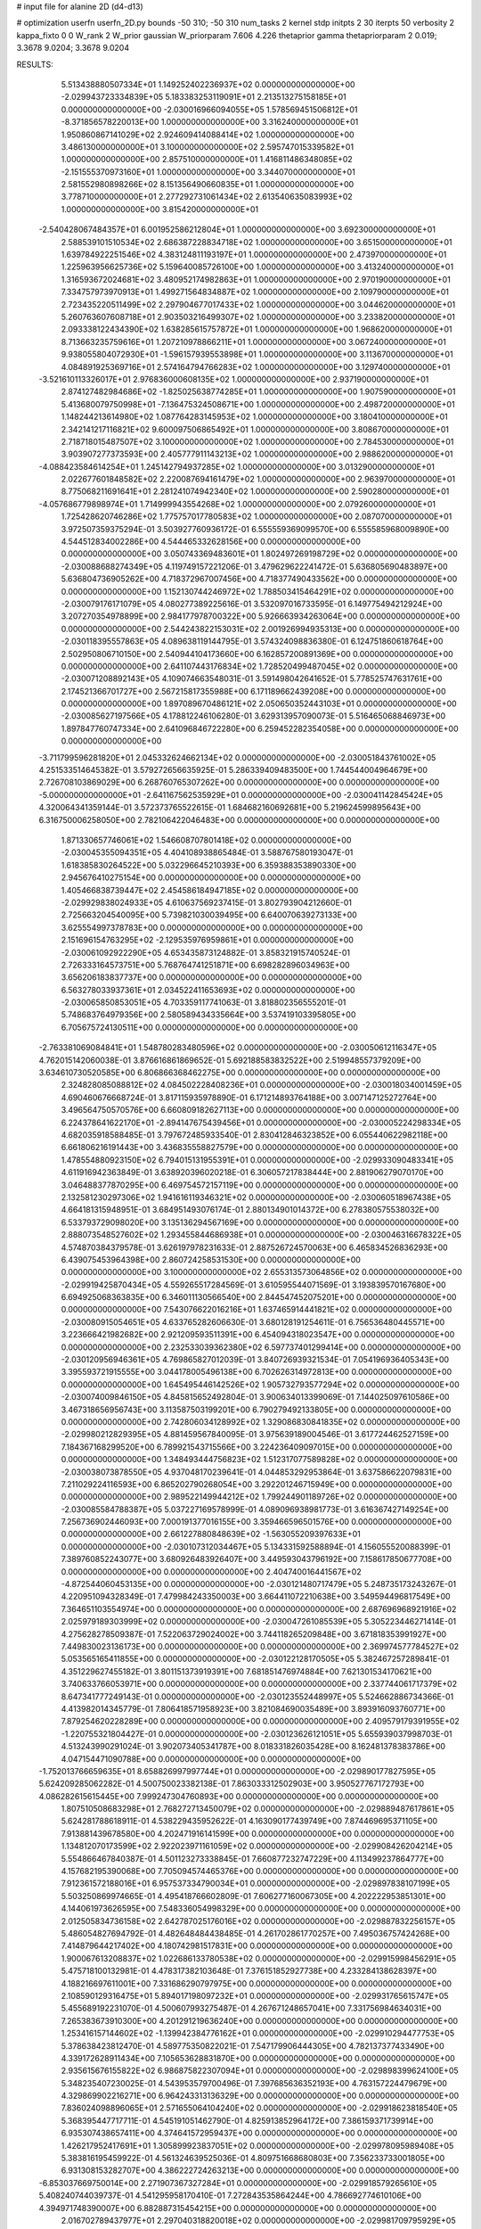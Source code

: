 # input file for alanine 2D (d4-d13)

# optimization
userfn       userfn_2D.py
bounds       -50 310; -50 310
num_tasks    2
kernel       stdp
initpts      2 30
iterpts      50
verbosity    2
kappa_fixto  0 0
W_rank       2
W_prior      gaussian
W_priorparam 7.606 4.226
thetaprior gamma
thetapriorparam 2 0.019; 3.3678 9.0204; 3.3678 9.0204


RESULTS:
  5.513438880507334E+01  1.149252402236937E+02  0.000000000000000E+00      -2.029943723334839E+05
  5.183383253119091E+01  2.213513275158185E+01  0.000000000000000E+00      -2.030016966094055E+05
  1.578569451506812E+01 -8.371856578220013E+00  1.000000000000000E+00       3.316240000000000E+01
  1.950860867141029E+02  2.924609414088414E+02  1.000000000000000E+00       3.486130000000000E+01
  3.100000000000000E+02  2.595747015339582E+01  1.000000000000000E+00       2.857510000000000E+01
  1.416811486348085E+02 -2.151555370973160E+01  1.000000000000000E+00       3.344070000000000E+01
  2.581552980898266E+02  8.151356490660835E+01  1.000000000000000E+00       3.778710000000000E+01
  2.277292731061434E+02  2.613540635083993E+02  1.000000000000000E+00       3.815420000000000E+01
 -2.540428067484357E+01  6.001952586212804E+01  1.000000000000000E+00       3.692300000000000E+01
  2.588539101510534E+02  2.686387228834718E+02  1.000000000000000E+00       3.651500000000000E+01
  1.639784922251546E+02  4.383124811193197E+01  1.000000000000000E+00       2.473970000000000E+01
  1.225963956625736E+02  5.159640085726100E+00  1.000000000000000E+00       3.413240000000000E+01
  1.316593672024681E+02  3.480952174982863E+01  1.000000000000000E+00       2.970190000000000E+01
  7.334757973970913E+01  1.499271564834887E+02  1.000000000000000E+00       2.109790000000000E+01
  2.723435220511499E+02  2.297904677017433E+02  1.000000000000000E+00       3.044620000000000E+01
  5.260763607608718E+01  2.903503216499307E+02  1.000000000000000E+00       3.233820000000000E+01
  2.093338122434390E+02  1.638285615757872E+01  1.000000000000000E+00       1.968620000000000E+01
  8.713663235759616E+01  1.207210978866211E+01  1.000000000000000E+00       3.067240000000000E+01
  9.938055804072930E+01 -1.596157939553898E+01  1.000000000000000E+00       3.113670000000000E+01
  4.084891925369716E+01  2.574164794766283E+02  1.000000000000000E+00       3.129740000000000E+01
 -3.521610113326017E+01  2.976836000608135E+02  1.000000000000000E+00       2.937190000000000E+01
  2.874127482984686E+02 -1.825025638774285E+01  1.000000000000000E+00       1.907590000000000E+01
  5.413680079750998E+01 -7.136475324508671E+00  1.000000000000000E+00       2.498720000000000E+01
  1.148244213614980E+02  1.087764283145953E+02  1.000000000000000E+00       3.180410000000000E+01
  2.342141217116821E+02  9.600097506865492E+01  1.000000000000000E+00       3.808670000000000E+01
  2.718718015487507E+02  3.100000000000000E+02  1.000000000000000E+00       2.784530000000000E+01
  3.903907277373593E+00  2.405777911143213E+02  1.000000000000000E+00       2.988620000000000E+01
 -4.088423584614254E+01  1.245142794937285E+02  1.000000000000000E+00       3.013290000000000E+01
  2.022677601848582E+02  2.220087694161479E+02  1.000000000000000E+00       2.963970000000000E+01
  8.775068211691641E+01  2.281241074942340E+02  1.000000000000000E+00       2.590280000000000E+01
 -4.057686779898974E+01  1.714999943554268E+02  1.000000000000000E+00       2.079260000000000E+01
  1.725428620746286E+02  1.775757017780583E+02  1.000000000000000E+00       2.087070000000000E+01       3.972507359375294E-01  3.503927760936172E-01       6.555559369099570E+00  6.555585968009890E+00  4.544512834002286E+00  4.544465332628156E+00  0.000000000000000E+00  0.000000000000000E+00
  3.050743369483601E+01  1.802497269198729E+02  0.000000000000000E+00      -2.030088688274349E+05       4.119749157221206E-01  3.479629622241472E-01       5.636805690483897E+00  5.636804736905262E+00  4.718372967007456E+00  4.718377490433562E+00  0.000000000000000E+00  0.000000000000000E+00
  1.152130744246972E+02  1.788503415464291E+02  0.000000000000000E+00      -2.030079176171079E+05       4.080277389225616E-01  3.532097016733595E-01       6.149775494212924E+00  3.207270354978899E+00  2.984177978700322E+00  5.926663934263064E+00  0.000000000000000E+00  0.000000000000000E+00
  2.544243822153031E+02  2.001926994935313E+00  0.000000000000000E+00      -2.030118395557863E+05       4.089638119144795E-01  3.574324098836380E-01       6.124751860618764E+00  2.502950806710150E+00  2.540944104173660E+00  6.162857200891369E+00  0.000000000000000E+00  0.000000000000000E+00
  2.641107443176834E+02  1.728520499487045E+02  0.000000000000000E+00      -2.030071208892143E+05       4.109074663548031E-01  3.591498042641652E-01       5.778525747631761E+00  2.174521366701727E+00  2.567215817355988E+00  6.171189662439208E+00  0.000000000000000E+00  0.000000000000000E+00
  1.897089670486121E+02  2.050650352443103E+01  0.000000000000000E+00      -2.030085627197566E+05       4.178812246106280E-01  3.629313957090073E-01       5.516465068846973E+00  1.897847760747334E+00  2.641096846722280E+00  6.259452282354058E+00  0.000000000000000E+00  0.000000000000000E+00
 -3.711799596281820E+01  2.045332624662134E+02  0.000000000000000E+00      -2.030051843761002E+05       4.251533514645382E-01  3.579272656635925E-01       5.286339409483500E+00  1.744544004964679E+00  2.726708103869029E+00  6.268760765307262E+00  0.000000000000000E+00  0.000000000000000E+00
 -5.000000000000000E+01 -2.641167562535929E+01  0.000000000000000E+00      -2.030041142845424E+05       4.320064341359144E-01  3.572373765522615E-01       1.684682160692681E+00  5.219624599895643E+00  6.316750006258050E+00  2.782106422046483E+00  0.000000000000000E+00  0.000000000000000E+00
  1.871330657746061E+02  1.546608707801418E+02  0.000000000000000E+00      -2.030045355094351E+05       4.404108938865484E-01  3.588767580193047E-01       1.618385830264522E+00  5.032296645210393E+00  6.359388353890330E+00  2.945676410275154E+00  0.000000000000000E+00  0.000000000000000E+00
  1.405466838739447E+02  2.454586184947185E+02  0.000000000000000E+00      -2.029929838024933E+05       4.610637569237415E-01  3.802793904212660E-01       2.725663204540095E+00  5.739821030039495E+00  6.640070639273133E+00  3.625554997378783E+00  0.000000000000000E+00  0.000000000000000E+00
  2.151696154763295E+02 -2.129535976959861E+01  0.000000000000000E+00      -2.030061092922290E+05       4.653435873124882E-01  3.858321915740524E-01       2.726333164573751E+00  5.768764741251871E+00  6.698282896034963E+00  3.656206183837737E+00  0.000000000000000E+00  0.000000000000000E+00
  6.563278033937361E+01  2.034522411653693E+02  0.000000000000000E+00      -2.030065850853051E+05       4.703359117741063E-01  3.818802356555201E-01       5.748683764979356E+00  2.580589434335664E+00  3.537419103395805E+00  6.705675724130511E+00  0.000000000000000E+00  0.000000000000000E+00
 -2.763381069084841E+01  1.548780283480596E+02  0.000000000000000E+00      -2.030050612116347E+05       4.762015142060038E-01  3.876616861869652E-01       5.692188583832522E+00  2.519948557379209E+00  3.634610730520585E+00  6.806866368462275E+00  0.000000000000000E+00  0.000000000000000E+00
  2.324828085088812E+02  4.084502228408236E+01  0.000000000000000E+00      -2.030018034001459E+05       4.690460676668724E-01  3.817115935978890E-01       6.171214893764188E+00  3.007147125272764E+00  3.496564750570576E+00  6.660809182627113E+00  0.000000000000000E+00  0.000000000000000E+00
  6.224378641622170E+01 -2.894147675439456E+01  0.000000000000000E+00      -2.030005224298334E+05       4.682035918588485E-01  3.797672485933540E-01       2.830412846323852E+00  6.055440622982118E+00  6.661806216191443E+00  3.436835558827579E+00  0.000000000000000E+00  0.000000000000000E+00
  1.478554880923150E+02  6.794015131955391E+01  0.000000000000000E+00      -2.029933090483341E+05       4.611916942363849E-01  3.638920396020218E-01       6.306057217838444E+00  2.881906279070170E+00  3.046488377870295E+00  6.469754572157119E+00  0.000000000000000E+00  0.000000000000000E+00
  2.132581230297306E+02  1.941616119346321E+02  0.000000000000000E+00      -2.030060518967438E+05       4.664181315948951E-01  3.684951493076174E-01       2.880134901014372E+00  6.278380575538032E+00  6.533793729098020E+00  3.135136294567169E+00  0.000000000000000E+00  0.000000000000000E+00
  2.888073548527602E+02  1.293455844686938E+01  0.000000000000000E+00      -2.030046316678322E+05       4.574870384379578E-01  3.626197978231633E-01       2.887526724570063E+00  6.465834526836293E+00  6.439075453964398E+00  2.860724258531530E+00  0.000000000000000E+00  0.000000000000000E+00
  3.100000000000000E+02  2.655313573064856E+02  0.000000000000000E+00      -2.029919425870434E+05       4.559265517284569E-01  3.610595544071569E-01       3.193839570167680E+00  6.694925068363835E+00  6.346011130566540E+00  2.844547452075201E+00  0.000000000000000E+00  0.000000000000000E+00
  7.543076622016216E+01  1.637465914441821E+02  0.000000000000000E+00      -2.030080915054651E+05       4.633765282606630E-01  3.680128191254611E-01       6.756536480445571E+00  3.223666421982682E+00  2.921209593511391E+00  6.454094318023547E+00  0.000000000000000E+00  0.000000000000000E+00
  2.232533039362380E+02  6.597737401299414E+00  0.000000000000000E+00      -2.030120956946361E+05       4.769865827012039E-01  3.840726939321534E-01       7.054196936405343E+00  3.395593721915555E+00  3.044178005496138E+00  6.702626314972813E+00  0.000000000000000E+00  0.000000000000000E+00
  1.645495446142526E+02  1.905732793577294E+02  0.000000000000000E+00      -2.030074009846150E+05       4.845815652492804E-01  3.900634013399069E-01       7.144025097610586E+00  3.467318656956743E+00  3.113587503199201E+00  6.790279492133805E+00  0.000000000000000E+00  0.000000000000000E+00
  2.742806034128992E+02  1.329086830841835E+02  0.000000000000000E+00      -2.029980212829395E+05       4.881459567840095E-01  3.975639189004546E-01       3.617724462527159E+00  7.184367168299520E+00  6.789921543715566E+00  3.224236409097015E+00  0.000000000000000E+00  0.000000000000000E+00
  1.348493444756823E+02  1.512317077589828E+02  0.000000000000000E+00      -2.030038073878550E+05       4.937048170239641E-01  4.044853292953864E-01       3.637586622079831E+00  7.211029224116593E+00  6.865202790268054E+00  3.292201246715949E+00  0.000000000000000E+00  0.000000000000000E+00
  2.989522149944212E+02  1.799244901189726E+02  0.000000000000000E+00      -2.030085584788387E+05       5.037227169578999E-01  4.089096938981773E-01       3.616367427149254E+00  7.256736902446093E+00  7.000191377016155E+00  3.359466596501576E+00  0.000000000000000E+00  0.000000000000000E+00
  2.661227880848639E+02 -1.563055209397633E+01  0.000000000000000E+00      -2.030107312034467E+05       5.134331592588894E-01  4.156055520088399E-01       7.389760852243077E+00  3.680926483926407E+00  3.449593043796192E+00  7.158617850677708E+00  0.000000000000000E+00  0.000000000000000E+00
  2.404740016441567E+02 -4.872544060453135E+00  0.000000000000000E+00      -2.030121480717479E+05       5.248735173243267E-01  4.220951094328349E-01       7.479984243350003E+00  3.664411072210638E+00  3.549594496817549E+00  7.364651103554974E+00  0.000000000000000E+00  0.000000000000000E+00
  2.687696968921916E+02  2.025979189303999E+02  0.000000000000000E+00      -2.030047261085539E+05       5.305223446271414E-01  4.275628278509387E-01       7.522063729024002E+00  3.744118265209848E+00  3.671818353991927E+00  7.449830023136173E+00  0.000000000000000E+00  0.000000000000000E+00
  2.369974577784527E+02  5.053565165411855E+00  0.000000000000000E+00      -2.030122128170505E+05       5.382467257289841E-01  4.351229627455182E-01       3.801151373919391E+00  7.681851476974884E+00  7.621301534170621E+00  3.740633766053971E+00  0.000000000000000E+00  0.000000000000000E+00
  2.337744061717379E+02  8.647341777249143E-01  0.000000000000000E+00      -2.030123552448997E+05       5.524662886734366E-01  4.413982014345779E-01       7.806418571958923E+00  3.821084690035489E+00  3.893916093760771E+00  7.879254620228289E+00  0.000000000000000E+00  0.000000000000000E+00
  2.409579179391955E+02 -1.220755321804427E-01  0.000000000000000E+00      -2.030123626121051E+05       5.655939037998703E-01  4.513243990291024E-01       3.902073405341787E+00  8.018331826035428E+00  8.162481378383786E+00  4.047154471090788E+00  0.000000000000000E+00  0.000000000000000E+00
 -1.752013766659635E+01  8.658826997997744E+01  0.000000000000000E+00      -2.029890177827595E+05       5.624209285062282E-01  4.500750023382138E-01       7.863033312502903E+00  3.950527767172793E+00  4.086282615615445E+00  7.999247304760893E+00  0.000000000000000E+00  0.000000000000000E+00
  1.807510508683298E+01  2.768272713450079E+02  0.000000000000000E+00      -2.029889487617861E+05       5.624281788618911E-01  4.538229435952622E-01       4.163090177439749E+00  7.874469695371105E+00  7.913881439678580E+00  4.202471916141599E+00  0.000000000000000E+00  0.000000000000000E+00
  1.134812070173599E+02  2.922023971161059E+02  0.000000000000000E+00      -2.029908426204214E+05       5.554866467840387E-01  4.501123273338845E-01       7.660877232747229E+00  4.113499237864777E+00  4.157682195390068E+00  7.705094574465376E+00  0.000000000000000E+00  0.000000000000000E+00
  7.912361572188016E+01  6.957537334790034E+01  0.000000000000000E+00      -2.029897838107199E+05       5.503250869974665E-01  4.495418766602809E-01       7.606277160067305E+00  4.202222953851301E+00  4.144061973626595E+00  7.548336054998329E+00  0.000000000000000E+00  0.000000000000000E+00
  2.012505834736158E+02  2.642787025176016E+02  0.000000000000000E+00      -2.029887832256157E+05       5.486054827694792E-01  4.482648484438485E-01       4.261702861770257E+00  7.495036757424268E+00  7.414879644217402E+00  4.180742981517831E+00  0.000000000000000E+00  0.000000000000000E+00
  1.900067613208837E+02  1.022686133780538E+02  0.000000000000000E+00      -2.029915998456291E+05       5.475718100132981E-01  4.478317382103648E-01       7.376151852927738E+00  4.233284138628397E+00  4.188216697611001E+00  7.331686290797975E+00  0.000000000000000E+00  0.000000000000000E+00
  2.108590129316475E+01  5.894017198097232E+01  0.000000000000000E+00      -2.029931765615747E+05       5.455689192231070E-01  4.500607993275487E-01       4.267671248657041E+00  7.331756984634031E+00  7.265383673910300E+00  4.201291219636240E+00  0.000000000000000E+00  0.000000000000000E+00
  1.253416157144602E+02 -1.139942384776162E+01  0.000000000000000E+00      -2.029910294477753E+05       5.378638423812470E-01  4.589775350822021E-01       7.547179906444305E+00  4.782137377433490E+00  4.339172628911434E+00  7.105653628831870E+00  0.000000000000000E+00  0.000000000000000E+00
  2.935615676155822E+02  6.986875822307094E+01  0.000000000000000E+00      -2.029898399624100E+05       5.348235407230025E-01  4.543953579700496E-01       7.397685636352193E+00  4.763157224479679E+00  4.329869902216271E+00  6.964243313136329E+00  0.000000000000000E+00  0.000000000000000E+00
  7.836024098896065E+01  2.571655064104240E+02  0.000000000000000E+00      -2.029918623818540E+05       5.368395447717711E-01  4.545191051462790E-01       4.825913852964172E+00  7.386159371739914E+00  6.935307438657411E+00  4.374641572959437E+00  0.000000000000000E+00  0.000000000000000E+00
  1.426217952417691E+01  1.305899923837051E+02  0.000000000000000E+00      -2.029978095989408E+05       5.383816195459922E-01  4.561324639525036E-01       4.809751668680803E+00  7.356233733001805E+00  6.931308153282707E+00  4.386222724263213E+00  0.000000000000000E+00  0.000000000000000E+00
 -6.853037669750014E+00  2.271907367327284E+01  0.000000000000000E+00      -2.029918579265610E+05       5.408240744039737E-01  4.541295958170410E-01       7.272843535864244E+00  4.786692774610106E+00  4.394971748390007E+00  6.882887315454215E+00  0.000000000000000E+00  0.000000000000000E+00
  2.016702789437977E+01  2.297040318820018E+02  0.000000000000000E+00      -2.029981709795929E+05       5.434295255350821E-01  4.543328234499857E-01       7.245098271074075E+00  4.773465700301593E+00  4.411047499911505E+00  6.882357720450427E+00  0.000000000000000E+00  0.000000000000000E+00
  2.475404727278346E+02  2.859828946530587E+02  0.000000000000000E+00      -2.029909456149292E+05       5.386469466616196E-01  4.517978166283458E-01       7.090212404755813E+00  4.706752644238968E+00  4.389018560867393E+00  6.783562201788381E+00  0.000000000000000E+00  0.000000000000000E+00
  2.447428062759830E+02  9.753658779526820E+01  0.000000000000000E+00      -2.029887371459327E+05       5.371503495656452E-01  4.496584915895971E-01       7.003655874963653E+00  4.713960633465183E+00  4.374701401143094E+00  6.663393873676057E+00  0.000000000000000E+00  0.000000000000000E+00
  1.605353256741366E+02  2.952646104886332E+02  0.000000000000000E+00      -2.029895261929912E+05       5.311589761710483E-01  4.514924832092169E-01       6.903703685246707E+00  4.604058268787996E+00  4.303768828387617E+00  6.604237396820765E+00  0.000000000000000E+00  0.000000000000000E+00
  9.179401795840505E+00 -3.762375283981709E+01  0.000000000000000E+00      -2.029910617934799E+05       5.269852870574654E-01  4.527988932114547E-01       6.914830082332091E+00  4.763015211553925E+00  4.344212122357616E+00  6.496140908993978E+00  0.000000000000000E+00  0.000000000000000E+00
  1.055734885363682E+02  1.137836208643895E+02  0.000000000000000E+00      -2.029936661502713E+05       5.267151577371666E-01  4.478020490144798E-01       6.811981286741939E+00  4.745341347751935E+00  4.342453262495962E+00  6.409033248515110E+00  0.000000000000000E+00  0.000000000000000E+00
  2.444419648481508E+02  2.397486622680076E+02  0.000000000000000E+00      -2.029928950950360E+05       5.242055212268159E-01  4.501915073426272E-01       6.756740792303985E+00  4.721241879495612E+00  4.327945349697008E+00  6.363447397910977E+00  0.000000000000000E+00  0.000000000000000E+00
  2.264177365608872E+02  1.357667518655793E+02  0.000000000000000E+00      -2.029978512543249E+05       5.257395135395971E-01  4.511980942252918E-01       6.739517090307955E+00  4.711532694720726E+00  4.332205607116829E+00  6.360070157697146E+00  0.000000000000000E+00  0.000000000000000E+00